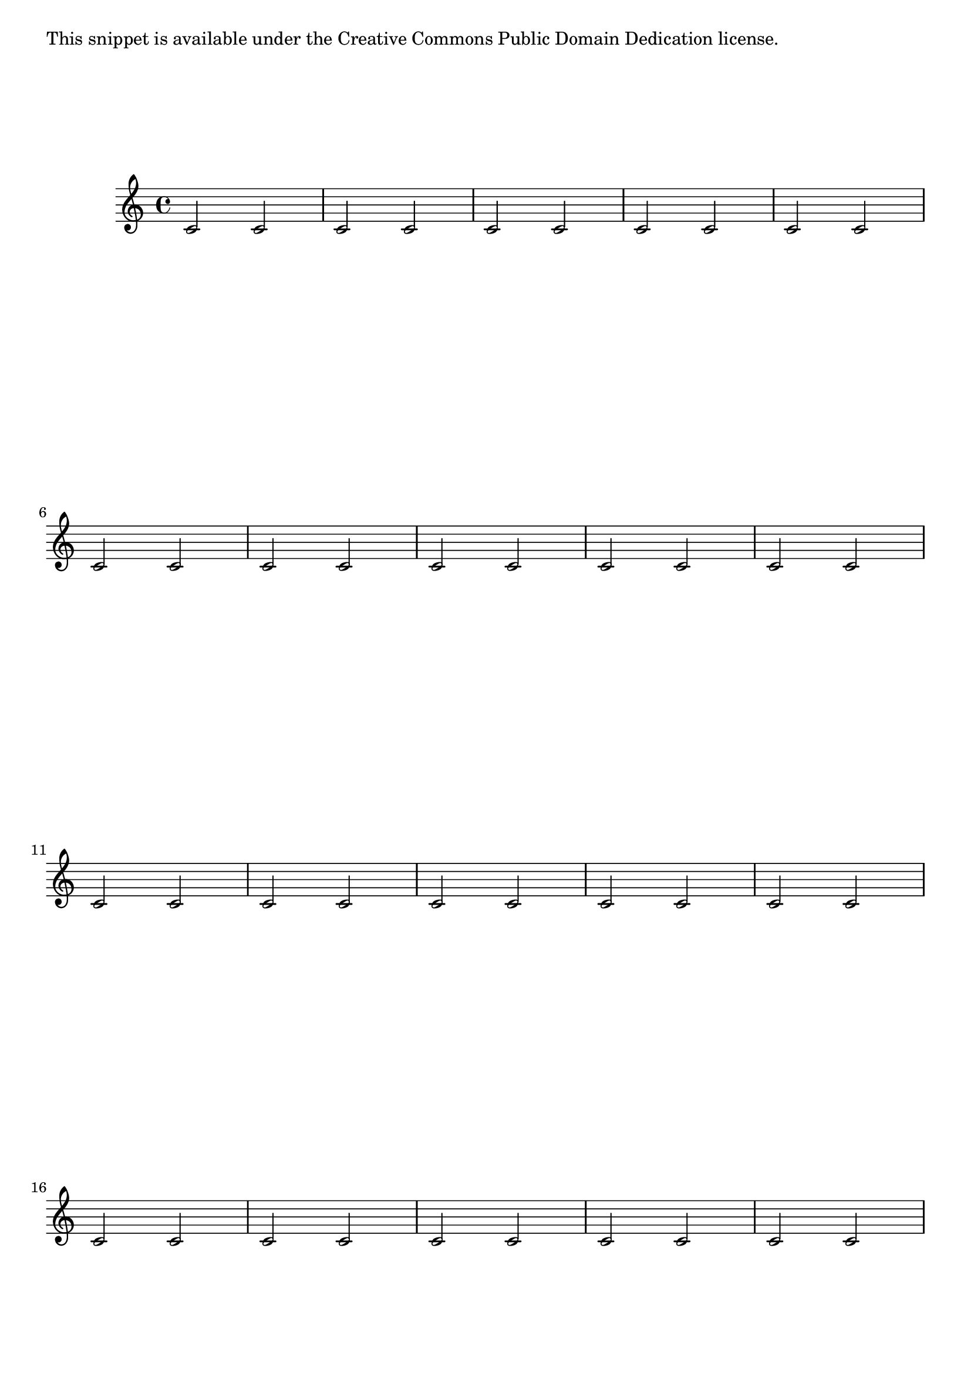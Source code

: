 %% DO NOT EDIT this file manually; it was automatically
%% generated from the LilyPond Snippet Repository
%% (http://lsr.di.unimi.it).
%%
%% Make any changes in the LSR itself, or in
%% `Documentation/snippets/new/`, then run
%% `scripts/auxiliar/makelsr.pl`.
%%
%% This file is in the public domain.

\version "2.23.13"

\header {
  lsrtags = "spacing"

  texidoc = "
Page labels may be placed inside music or at top-level, and referred to
in markups.
"

  doctitle = "Page label"
} % begin verbatim


\label license
\markup "This snippet is available under the Creative Commons
Public Domain Dedication license."

{
  \repeat volta 2 {
    \label startRepeat
    \repeat unfold 20 { c'2 2 }
    \pageBreak
    2 2
  }
  \mark \markup {
    \with-link #'startRepeat \line {
      To page \page-ref #'startRepeat "0" "?"
    }
  }
}

\markup {
  See page \page-ref #'license "0" "?" for
  licensing information.
}

